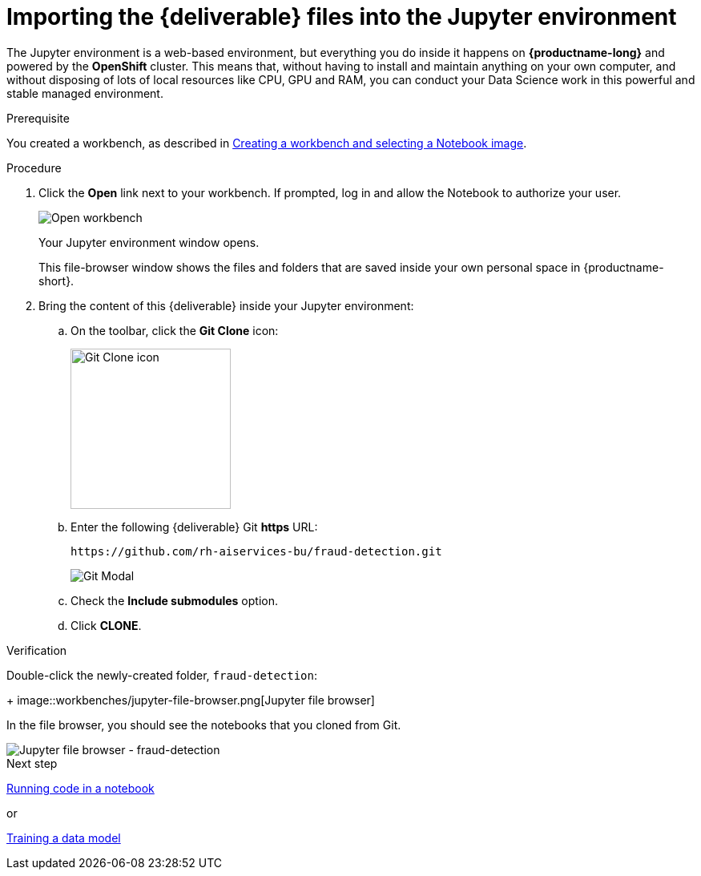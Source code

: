 [id='importing-files-into-jupyter']
= Importing the {deliverable} files into the Jupyter environment

The Jupyter environment is a web-based environment, but everything you do inside it happens on *{productname-long}* and powered by the *OpenShift* cluster. This means that, without having to install and maintain anything on your own computer, and without disposing of lots of local resources like CPU, GPU and RAM, you can conduct your Data Science work in this powerful and stable managed environment.

.Prerequisite

You created a workbench, as described in xref:creating-a-workbench.adoc[Creating a workbench and selecting a Notebook image].

.Procedure

. Click the *Open* link next to your workbench. If prompted, log in and allow the Notebook to authorize your user.
+
image::workbenches/ds-project-workbench-open.png[Open workbench]
+
Your Jupyter environment window opens.
+
This file-browser window shows the files and folders that are saved inside your own personal space in {productname-short}.

. Bring the content of this {deliverable} inside your Jupyter environment:

.. On the toolbar, click the *Git Clone* icon:
+
image::workbenches/jupyter-git-icon.png[Git Clone icon, 200]

.. Enter the following {deliverable} Git *https* URL:
+
[.lines_space]
[.console-input]
[source,text]
----
https://github.com/rh-aiservices-bu/fraud-detection.git
----
+
image::workbenches/jupyter-git-modal.png[Git Modal]

.. Check the *Include submodules* option.

.. Click *CLONE*.

.Verification

Double-click the newly-created folder, `fraud-detection`:
+
image::workbenches/jupyter-file-browser.png[Jupyter file browser]

In the file browser, you should see the notebooks that you cloned from Git.

image::workbenches/jupyter-file-browser-2.png[Jupyter file browser - fraud-detection]


.Next step

xref:running-code-in-a-notebook.adoc[Running code in a notebook]

or

xref:training-a-data-model.adoc[Training a data model]
